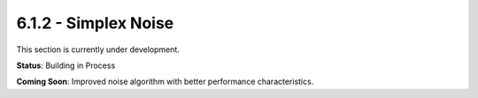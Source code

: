 6.1.2 - Simplex Noise
=============

This section is currently under development.

**Status**: Building in Process

**Coming Soon**: Improved noise algorithm with better performance characteristics.
